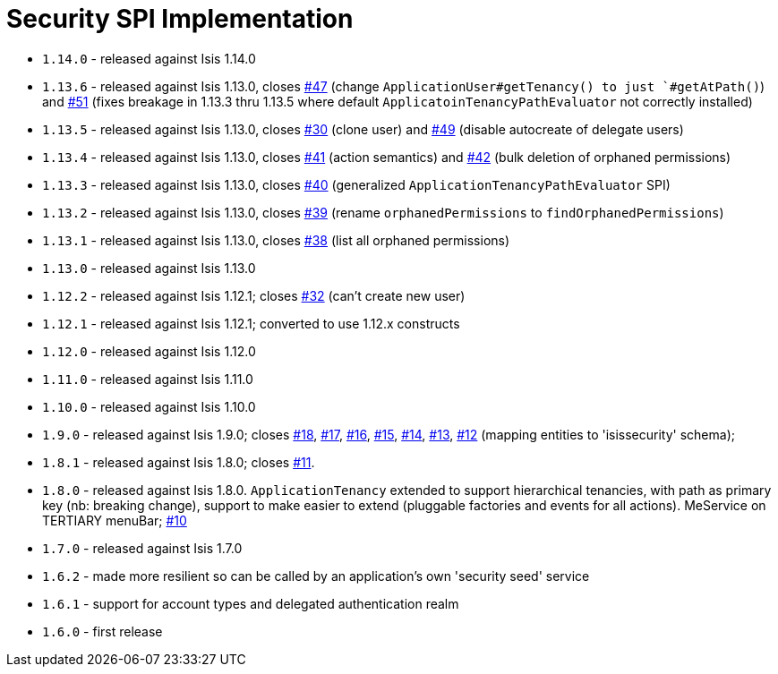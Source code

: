 [[_spi_security]]
= Security SPI Implementation
:_basedir: ../../../
:_imagesdir: images/


* `1.14.0` - released against Isis 1.14.0
* `1.13.6` - released against Isis 1.13.0, closes link:https://github.com/isisaddons/isis-module-security/issues/47[#47] (change `ApplicationUser#getTenancy() to just `#getAtPath()`) and https://github.com/isisaddons/isis-module-security/issues/51[#51] (fixes breakage in 1.13.3 thru 1.13.5 where default `ApplicatoinTenancyPathEvaluator` not correctly installed)
* `1.13.5` - released against Isis 1.13.0, closes link:https://github.com/isisaddons/isis-module-security/issues/30[#30] (clone user) and link:https://github.com/isisaddons/isis-module-security/issues/49[#49] (disable autocreate of delegate users)
* `1.13.4` - released against Isis 1.13.0, closes link:https://github.com/isisaddons/isis-module-security/issues/41[#41] (action semantics) and link:https://github.com/isisaddons/isis-module-security/issues/42[#42] (bulk deletion of orphaned permissions)
* `1.13.3` - released against Isis 1.13.0, closes link:https://github.com/isisaddons/isis-module-security/issues/40[#40] (generalized `ApplicationTenancyPathEvaluator` SPI)
* `1.13.2` - released against Isis 1.13.0, closes link:https://github.com/isisaddons/isis-module-security/issues/39[#39] (rename `orphanedPermissions` to `findOrphanedPermissions`)
* `1.13.1` - released against Isis 1.13.0, closes link:https://github.com/isisaddons/isis-module-security/issues/38[#38] (list all orphaned permissions)
* `1.13.0` - released against Isis 1.13.0
* `1.12.2` - released against Isis 1.12.1; closes link:https://github.com/isisaddons/isis-module-security/issues/32[#32] (can't create new user)
* `1.12.1` - released against Isis 1.12.1; converted to use 1.12.x constructs
* `1.12.0` - released against Isis 1.12.0
* `1.11.0` - released against Isis 1.11.0
* `1.10.0` - released against Isis 1.10.0
* `1.9.0` - released against Isis 1.9.0; closes link:https://github.com/isisaddons/isis-module-security/issues/18[#18], link:https://github.com/isisaddons/isis-module-security/issues/17[#17], link:https://github.com/isisaddons/isis-module-security/issues/16[#16], link:https://github.com/isisaddons/isis-module-security/issues/15[#15], link:https://github.com/isisaddons/isis-module-security/issues/14[#14], link:https://github.com/isisaddons/isis-module-security/issues/13[#13], link:https://github.com/isisaddons/isis-module-security/issues/12[#12]  (mapping entities to 'isissecurity' schema);
* `1.8.1` - released against Isis 1.8.0; closes link:https://github.com/isisaddons/isis-module-security/issues/11[#11].
* `1.8.0` - released against Isis 1.8.0. `ApplicationTenancy` extended to support hierarchical tenancies, with path as primary key (nb: breaking change), support to make easier to extend (pluggable factories and events for all actions). MeService on TERTIARY menuBar; link:https://github.com/isisaddons/isis-module-security/issues/10[#10]
* `1.7.0` - released against Isis 1.7.0
* `1.6.2` - made more resilient so can be called by an application's own 'security seed' service
* `1.6.1` - support for account types and delegated authentication realm
* `1.6.0` - first release
